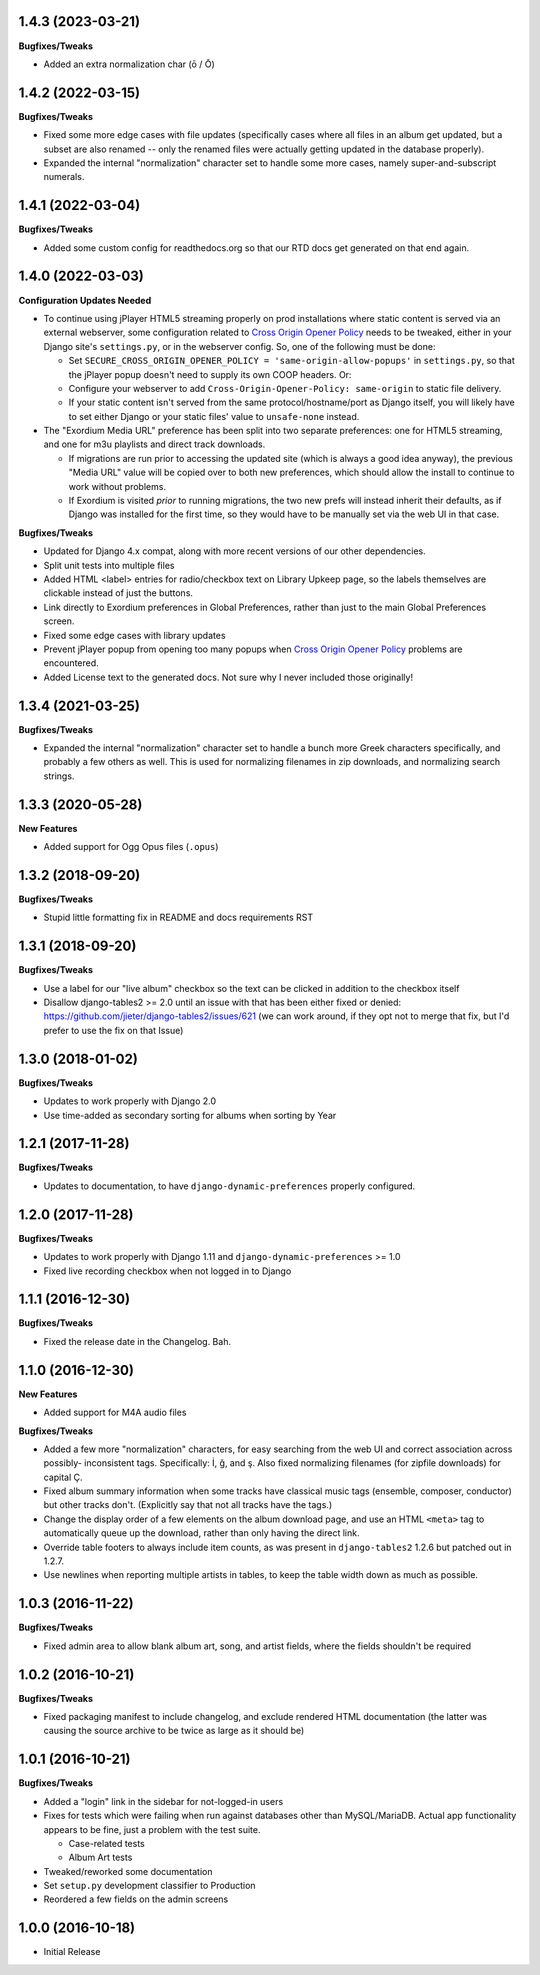 1.4.3 (2023-03-21)
------------------

**Bugfixes/Tweaks**

- Added an extra normalization char (ō / Ō)

1.4.2 (2022-03-15)
------------------

**Bugfixes/Tweaks**

- Fixed some more edge cases with file updates (specifically cases
  where all files in an album get updated, but a subset are also
  renamed -- only the renamed files were actually getting updated
  in the database properly).
- Expanded the internal "normalization" character set to handle some
  more cases, namely super-and-subscript numerals.

1.4.1 (2022-03-04)
------------------

**Bugfixes/Tweaks**

- Added some custom config for readthedocs.org so that our RTD docs
  get generated on that end again.

1.4.0 (2022-03-03)
------------------

**Configuration Updates Needed**

- To continue using jPlayer HTML5 streaming properly on prod installations
  where static content is served via an external webserver, some configuration
  related to `Cross Origin Opener Policy <https://developer.mozilla.org/en-US/docs/Web/HTTP/Headers/Cross-Origin-Opener-Policy>`_
  needs to be tweaked, either in your Django site's ``settings.py``, or
  in the webserver config.  So, one of the following must be done:

  - Set ``SECURE_CROSS_ORIGIN_OPENER_POLICY = 'same-origin-allow-popups'``
    in ``settings.py``, so that the jPlayer popup doesn't need to supply
    its own COOP headers.  Or:
  - Configure your webserver to add ``Cross-Origin-Opener-Policy: same-origin``
    to static file delivery.
  - If your static content isn't served from the same protocol/hostname/port
    as Django itself, you will likely have to set either Django or your
    static files' value to ``unsafe-none`` instead.

- The "Exordium Media URL" preference has been split into two separate
  preferences: one for HTML5 streaming, and one for m3u playlists and
  direct track downloads.

  - If migrations are run prior to accessing the updated site (which
    is always a good idea anyway), the previous "Media URL" value will
    be copied over to both new preferences, which should allow the
    install to continue to work without problems.
  - If Exordium is visited *prior* to running migrations, the two new
    prefs will instead inherit their defaults, as if Django was installed
    for the first time, so they would have to be manually set via the
    web UI in that case.

**Bugfixes/Tweaks**

- Updated for Django 4.x compat, along with more recent versions of our
  other dependencies.
- Split unit tests into multiple files
- Added HTML <label> entries for radio/checkbox text on Library Upkeep page,
  so the labels themselves are clickable instead of just the buttons.
- Link directly to Exordium preferences in Global Preferences, rather than
  just to the main Global Preferences screen.
- Fixed some edge cases with library updates
- Prevent jPlayer popup from opening too many popups when
  `Cross Origin Opener Policy <https://developer.mozilla.org/en-US/docs/Web/HTTP/Headers/Cross-Origin-Opener-Policy>`_
  problems are encountered.
- Added License text to the generated docs.  Not sure why I never included
  those originally!

1.3.4 (2021-03-25)
------------------

**Bugfixes/Tweaks**

- Expanded the internal "normalization" character set to handle a bunch
  more Greek characters specifically, and probably a few others as well.
  This is used for normalizing filenames in zip downloads, and normalizing
  search strings.

1.3.3 (2020-05-28)
------------------

**New Features**

- Added support for Ogg Opus files (``.opus``)

1.3.2 (2018-09-20)
------------------

**Bugfixes/Tweaks**

- Stupid little formatting fix in README and docs requirements RST

1.3.1 (2018-09-20)
------------------

**Bugfixes/Tweaks**

- Use a label for our "live album" checkbox so the text can be clicked
  in addition to the checkbox itself
- Disallow django-tables2 >= 2.0 until an issue with that has been either
  fixed or denied: https://github.com/jieter/django-tables2/issues/621
  (we can work around, if they opt not to merge that fix, but I'd prefer
  to use the fix on that Issue)

1.3.0 (2018-01-02)
------------------

**Bugfixes/Tweaks**

- Updates to work properly with Django 2.0
- Use time-added as secondary sorting for albums when sorting by Year

1.2.1 (2017-11-28)
------------------

**Bugfixes/Tweaks**

- Updates to documentation, to have ``django-dynamic-preferences``
  properly configured.

1.2.0 (2017-11-28)
------------------

**Bugfixes/Tweaks**

- Updates to work properly with Django 1.11 and
  ``django-dynamic-preferences`` >= 1.0
- Fixed live recording checkbox when not logged in to Django

1.1.1 (2016-12-30)
------------------

**Bugfixes/Tweaks**

- Fixed the release date in the Changelog.  Bah.

1.1.0 (2016-12-30)
------------------

**New Features**

- Added support for M4A audio files

**Bugfixes/Tweaks**

- Added a few more "normalization" characters, for easy searching
  from the web UI and correct association across possibly-
  inconsistent tags.  Specifically: İ, ğ, and ş.  Also fixed
  normalizing filenames (for zipfile downloads) for capital Ç.
- Fixed album summary information when some tracks have classical
  music tags (ensemble, composer, conductor) but other tracks
  don't.  (Explicitly say that not all tracks have the tags.)
- Change the display order of a few elements on the album download
  page, and use an HTML ``<meta>`` tag to automatically queue up
  the download, rather than only having the direct link.
- Override table footers to always include item counts, as was
  present in ``django-tables2`` 1.2.6 but patched out in 1.2.7.
- Use newlines when reporting multiple artists in tables, to keep
  the table width down as much as possible.

1.0.3 (2016-11-22)
------------------

**Bugfixes/Tweaks**

- Fixed admin area to allow blank album art, song, and
  artist fields, where the fields shouldn't be required

1.0.2 (2016-10-21)
------------------

**Bugfixes/Tweaks**

- Fixed packaging manifest to include changelog, and exclude
  rendered HTML documentation (the latter was causing the source
  archive to be twice as large as it should be)

1.0.1 (2016-10-21)
------------------

**Bugfixes/Tweaks**

- Added a "login" link in the sidebar for not-logged-in users
- Fixes for tests which were failing when run against databases
  other than MySQL/MariaDB.  Actual app functionality appears to
  be fine, just a problem with the test suite.

  - Case-related tests
  - Album Art tests

- Tweaked/reworked some documentation
- Set ``setup.py`` development classifier to Production
- Reordered a few fields on the admin screens

1.0.0 (2016-10-18)
------------------

- Initial Release
